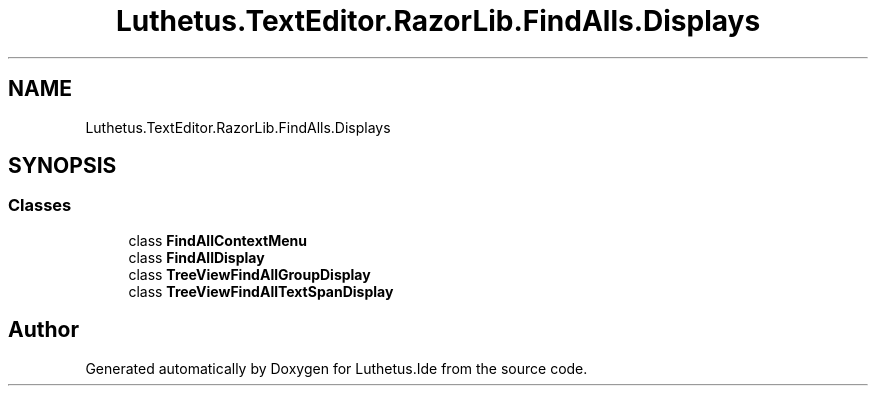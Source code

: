 .TH "Luthetus.TextEditor.RazorLib.FindAlls.Displays" 3 "Version 1.0.0" "Luthetus.Ide" \" -*- nroff -*-
.ad l
.nh
.SH NAME
Luthetus.TextEditor.RazorLib.FindAlls.Displays
.SH SYNOPSIS
.br
.PP
.SS "Classes"

.in +1c
.ti -1c
.RI "class \fBFindAllContextMenu\fP"
.br
.ti -1c
.RI "class \fBFindAllDisplay\fP"
.br
.ti -1c
.RI "class \fBTreeViewFindAllGroupDisplay\fP"
.br
.ti -1c
.RI "class \fBTreeViewFindAllTextSpanDisplay\fP"
.br
.in -1c
.SH "Author"
.PP 
Generated automatically by Doxygen for Luthetus\&.Ide from the source code\&.
